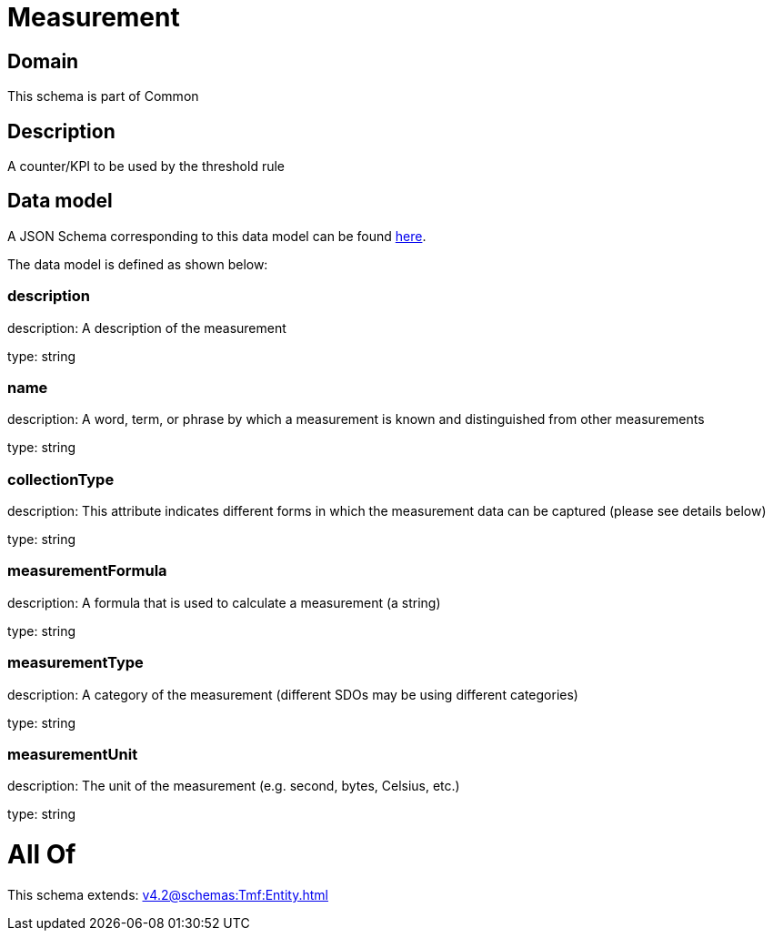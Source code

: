 = Measurement

[#domain]
== Domain

This schema is part of Common

[#description]
== Description

A counter/KPI to be used by the threshold rule


[#data_model]
== Data model

A JSON Schema corresponding to this data model can be found https://tmforum.org[here].

The data model is defined as shown below:


=== description
description: A description of the measurement

type: string


=== name
description: A word, term, or phrase by which a measurement is known and distinguished from other measurements

type: string


=== collectionType
description: This attribute indicates different forms in which the measurement data can be captured (please see details below)

type: string


=== measurementFormula
description: A formula that is used to calculate a measurement (a string)

type: string


=== measurementType
description: A category of the measurement (different SDOs may be using different categories)

type: string


=== measurementUnit
description: The unit of the measurement (e.g. second, bytes, Celsius, etc.)

type: string


= All Of 
This schema extends: xref:v4.2@schemas:Tmf:Entity.adoc[]
